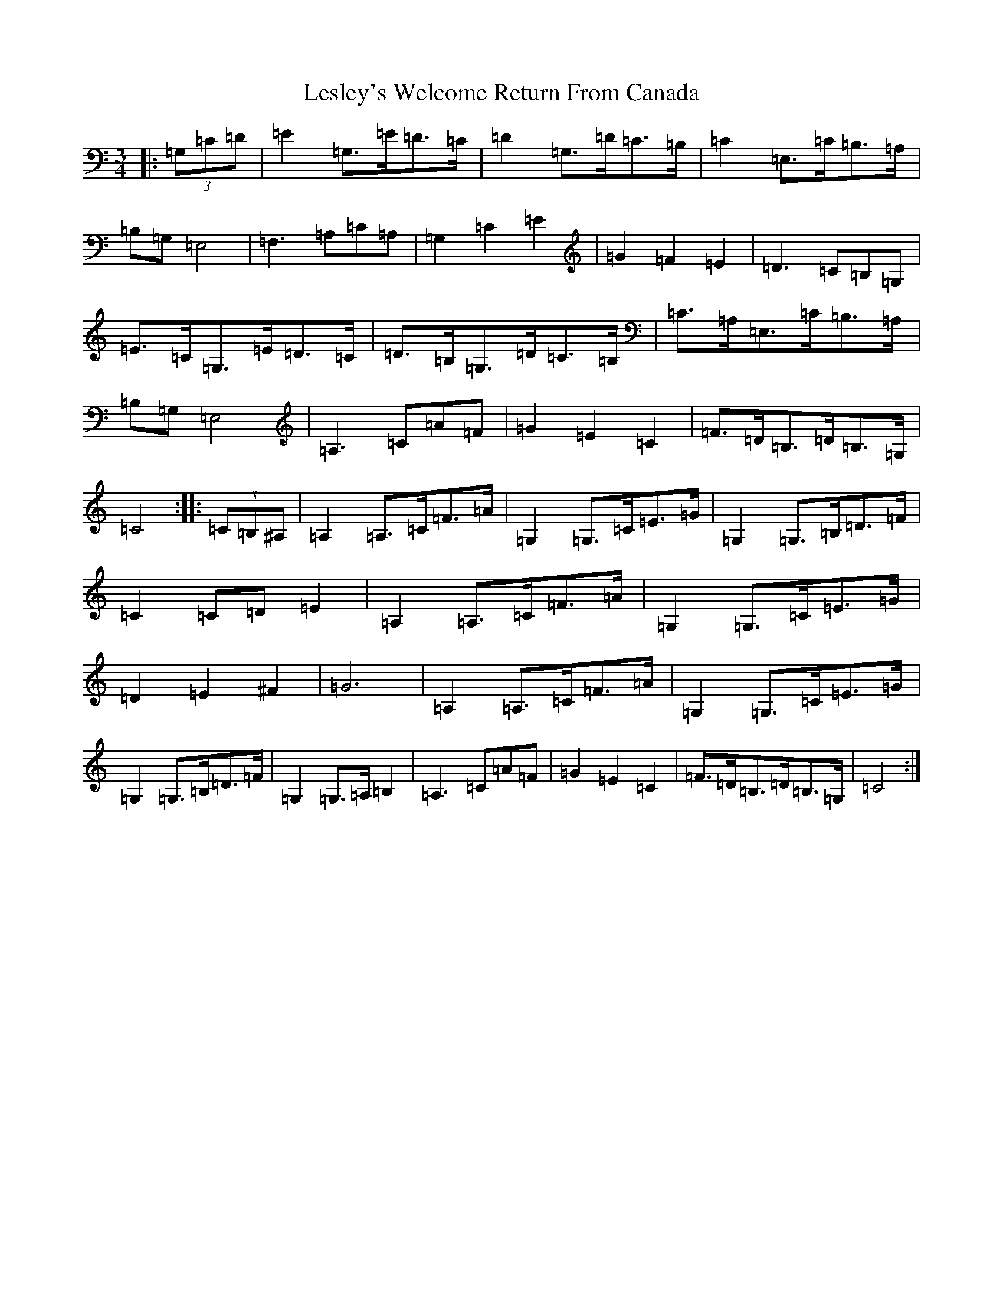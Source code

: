 X: 12370
T: Lesley's Welcome Return From Canada
S: https://thesession.org/tunes/11992#setting11992
R: waltz
M:3/4
L:1/8
K: C Major
|:(3=G,=C=D|=E2=G,3/2=E/2=D3/2=C/2|=D2=G,3/2=D/2=C3/2=B,/2|=C2=E,3/2=C/2=B,3/2=A,/2|=B,=G,=E,4|=F,3=A,=C=A,|=G,2=C2=E2|=G2=F2=E2|=D3=C=B,=G,|=E3/2=C/2=G,3/2=E/2=D3/2=C/2|=D3/2=B,/2=G,3/2=D/2=C3/2=B,/2|=C3/2=A,/2=E,3/2=C/2=B,3/2=A,/2|=B,=G,=E,4|=A,3=C=A=F|=G2=E2=C2|=F3/2=D/2=B,3/2=D/2=B,3/2=G,/2|=C4:||:(3=C=B,^A,|=A,2=A,3/2=C/2=F3/2=A/2|=G,2=G,3/2=C/2=E3/2=G/2|=G,2=G,3/2=B,/2=D3/2=F/2|=C2=C=D=E2|=A,2=A,3/2=C/2=F3/2=A/2|=G,2=G,3/2=C/2=E3/2=G/2|=D2=E2^F2|=G6|=A,2=A,3/2=C/2=F3/2=A/2|=G,2=G,3/2=C/2=E3/2=G/2|=G,2=G,3/2=B,/2=D3/2=F/2|=G,2=G,3/2=A,/2=B,2|=A,3=C=A=F|=G2=E2=C2|=F3/2=D/2=B,3/2=D/2=B,3/2=G,/2|=C4:|